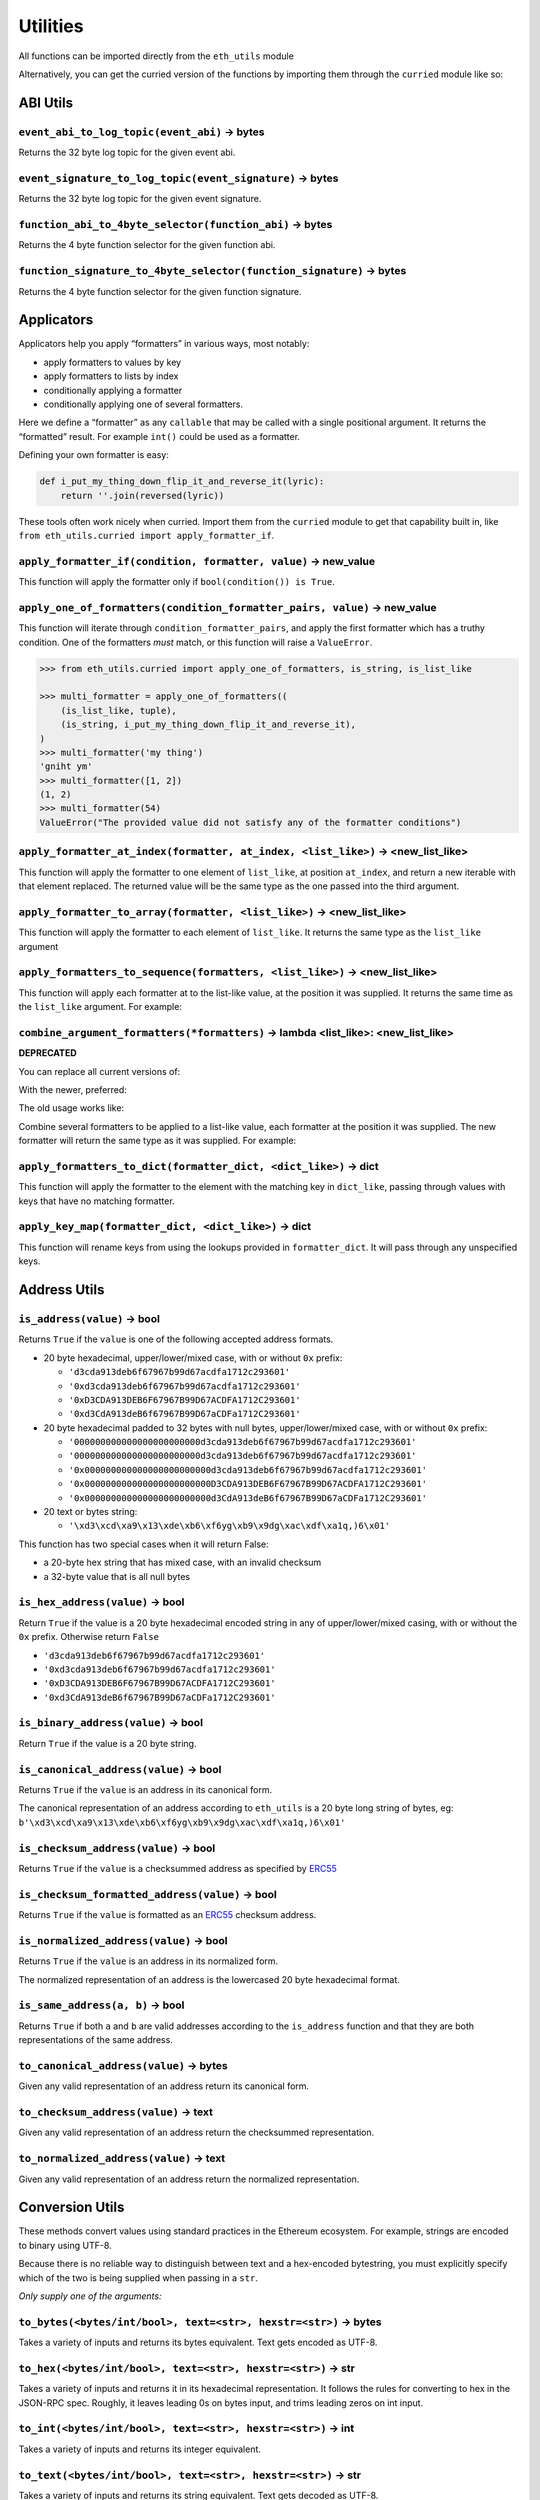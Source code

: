 Utilities
-------------

All functions can be imported directly from the ``eth_utils`` module

Alternatively, you can get the curried version of the functions by
importing them through the ``curried`` module like so:

.. doctest::

   >>> from eth_utils.curried import hexstr_if_str

ABI Utils
~~~~~~~~~

``event_abi_to_log_topic(event_abi)`` -> bytes
^^^^^^^^^^^^^^^^^^^^^^^^^^^^^^^^^^^^^^^^^^^^^^

Returns the 32 byte log topic for the given event abi.

.. doctest::

   >>> from eth_utils import event_abi_to_log_topic
   >>> event_abi_to_log_topic({'type': 'event', 'anonymous': False, 'name': 'MyEvent', 'inputs': []})
   b'M\xbf\xb6\x8bC\xdd\xdf\xa1+Q\xeb\xe9\x9a\xb8\xfd\xedb\x0f\x9a\n\xc21B\x87\x9aO\x19*\x1byR\xd2'

``event_signature_to_log_topic(event_signature)`` -> bytes
^^^^^^^^^^^^^^^^^^^^^^^^^^^^^^^^^^^^^^^^^^^^^^^^^^^^^^^^^^

Returns the 32 byte log topic for the given event signature.

.. doctest::

   >>> from eth_utils import event_signature_to_log_topic
   >>> event_signature_to_log_topic('MyEvent()')
   b'M\xbf\xb6\x8bC\xdd\xdf\xa1+Q\xeb\xe9\x9a\xb8\xfd\xedb\x0f\x9a\n\xc21B\x87\x9aO\x19*\x1byR\xd2'

``function_abi_to_4byte_selector(function_abi)`` -> bytes
^^^^^^^^^^^^^^^^^^^^^^^^^^^^^^^^^^^^^^^^^^^^^^^^^^^^^^^^^

Returns the 4 byte function selector for the given function abi.

.. doctest::

   >>> from eth_utils import function_abi_to_4byte_selector
   >>> function_abi_to_4byte_selector({'type': 'function', 'name': 'myFunction', 'inputs': [], 'outputs': []})
   b'\xc3x\n:'

``function_signature_to_4byte_selector(function_signature)`` -> bytes
^^^^^^^^^^^^^^^^^^^^^^^^^^^^^^^^^^^^^^^^^^^^^^^^^^^^^^^^^^^^^^^^^^^^^

Returns the 4 byte function selector for the given function signature.

.. doctest::

   >>> from eth_utils import function_signature_to_4byte_selector
   >>> function_signature_to_4byte_selector('myFunction()')
   b'\xc3x\n:'

Applicators
~~~~~~~~~~~

Applicators help you apply “formatters” in various ways, most notably:

-  apply formatters to values by key
-  apply formatters to lists by index
-  conditionally applying a formatter
-  conditionally applying one of several formatters.

Here we define a “formatter” as any ``callable`` that may be called with
a single positional argument. It returns the “formatted” result. For
example ``int()`` could be used as a formatter.

Defining your own formatter is easy:

.. code:: py

   def i_put_my_thing_down_flip_it_and_reverse_it(lyric):
       return ''.join(reversed(lyric))

These tools often work nicely when curried. Import them from the
``curried`` module to get that capability built in, like
``from eth_utils.curried import apply_formatter_if``.

``apply_formatter_if(condition, formatter, value)`` -> new_value
^^^^^^^^^^^^^^^^^^^^^^^^^^^^^^^^^^^^^^^^^^^^^^^^^^^^^^^^^^^^^^^^

This function will apply the formatter only if
``bool(condition()) is True``.

.. doctest::

   >>> from eth_utils.curried import apply_formatter_if, is_string

   >>> bool_if_string = apply_formatter_if(is_string, bool)

   >>> bool_if_string(1)
   1
   >>> bool_if_string('1')
   True
   >>> bool_if_string('')
   False

``apply_one_of_formatters(condition_formatter_pairs, value)`` -> new_value
^^^^^^^^^^^^^^^^^^^^^^^^^^^^^^^^^^^^^^^^^^^^^^^^^^^^^^^^^^^^^^^^^^^^^^^^^^

This function will iterate through ``condition_formatter_pairs``, and
apply the first formatter which has a truthy condition. One of the
formatters *must* match, or this function will raise a ``ValueError``.

.. code:: py

   >>> from eth_utils.curried import apply_one_of_formatters, is_string, is_list_like

   >>> multi_formatter = apply_one_of_formatters((
       (is_list_like, tuple),
       (is_string, i_put_my_thing_down_flip_it_and_reverse_it),
   )
   >>> multi_formatter('my thing')
   'gniht ym'
   >>> multi_formatter([1, 2])
   (1, 2)
   >>> multi_formatter(54)
   ValueError("The provided value did not satisfy any of the formatter conditions")

``apply_formatter_at_index(formatter, at_index, <list_like>)`` -> <new_list_like>
^^^^^^^^^^^^^^^^^^^^^^^^^^^^^^^^^^^^^^^^^^^^^^^^^^^^^^^^^^^^^^^^^^^^^^^^^^^^^^^^^

This function will apply the formatter to one element of ``list_like``,
at position ``at_index``, and return a new iterable with that element
replaced. The returned value will be the same type as the one passed
into the third argument.

.. doctest::

   >>> from eth_utils.curried import apply_formatter_at_index

   >>> targetted_formatter = apply_formatter_at_index(bool, 1)

   >>> targetted_formatter((1, 2, 3))
   (1, True, 3)

   >>> targetted_formatter([1, 2, 3])
   [1, True, 3]

``apply_formatter_to_array(formatter, <list_like>)`` -> <new_list_like>
^^^^^^^^^^^^^^^^^^^^^^^^^^^^^^^^^^^^^^^^^^^^^^^^^^^^^^^^^^^^^^^^^^^^^^^

This function will apply the formatter to each element of ``list_like``.
It returns the same type as the ``list_like`` argument

.. doctest::

   >>> from eth_utils.curried import apply_formatter_to_array

   >>> map_int = apply_formatter_to_array(int)

   >>> map_int((1.2, 3.4, 5.6))
   (1, 3, 5)

   >>> map_int([1.2, 3.4, 5.6])
   [1, 3, 5]

``apply_formatters_to_sequence(formatters, <list_like>)`` -> <new_list_like>
^^^^^^^^^^^^^^^^^^^^^^^^^^^^^^^^^^^^^^^^^^^^^^^^^^^^^^^^^^^^^^^^^^^^^^^^^^^^

This function will apply each formatter at to the list-like value, at
the position it was supplied. It returns the same time as the
``list_like`` argument. For example:

.. doctest::

   >>> from eth_utils.curried import apply_formatters_to_sequence

   >>> list_formatter = apply_formatters_to_sequence([bool, int, str])

   >>> list_formatter([1.2, 3.4, 5.6])
   [True, 3, '5.6']

   >>> list_formatter((1.2, 3.4, 5.6))
   (True, 3, '5.6')

   # Formatters and list-like value must be the same length

   >>> list_formatter((1.2, 3.4, 5.6, 7.8))
   Traceback (most recent call last):
   IndexError: Too few formatters for sequence: 3 formatters for (1.2, 3.4, 5.6, 7.8)

   >>> list_formatter((1.2, 3.4))
   Traceback (most recent call last):
   IndexError: Too many formatters for sequence: 3 formatters for (1.2, 3.4)

``combine_argument_formatters(*formatters)`` -> lambda <list_like>: <new_list_like>
^^^^^^^^^^^^^^^^^^^^^^^^^^^^^^^^^^^^^^^^^^^^^^^^^^^^^^^^^^^^^^^^^^^^^^^^^^^^^^^^^^^

**DEPRECATED**

You can replace all current versions of:

.. doctest::

   >>> from eth_utils import combine_argument_formatters

   >>> list_formatter = combine_argument_formatters(bool, int, str)

With the newer, preferred:

.. doctest::

   >>> from eth_utils.curried import apply_formatters_to_sequence

   >>> list_formatter = apply_formatters_to_sequence((bool, int, str))

The old usage works like:

Combine several formatters to be applied to a list-like value, each
formatter at the position it was supplied. The new formatter will return
the same type as it was supplied. For example:

.. doctest::

   >>> from eth_utils import combine_argument_formatters

   >>> list_formatter = combine_argument_formatters(bool, int, str)

   >>> list_formatter([1.2, 3.4, 5.6])
   [True, 3, '5.6']

   >>> list_formatter((1.2, 3.4, 5.6))
   (True, 3, '5.6')

   # it will pass through items longer than the number of formatters supplied
   >>> list_formatter((1.2, 3.4, 5.6, 7.8))
   (True, 3, '5.6', 7.8)

``apply_formatters_to_dict(formatter_dict, <dict_like>)`` -> dict
^^^^^^^^^^^^^^^^^^^^^^^^^^^^^^^^^^^^^^^^^^^^^^^^^^^^^^^^^^^^^^^^^

This function will apply the formatter to the element with the matching
key in ``dict_like``, passing through values with keys that have no
matching formatter.

.. doctest::

   >>> from eth_utils.curried import apply_formatters_to_dict

   >>> dict_formatter = apply_formatters_to_dict({
   ...    'should_be_int': int,
   ...    'should_be_bool': bool,
   ... })

   >>> result = dict_formatter({
   ...    'should_be_int': 1.2,
   ...    'should_be_bool': 3.4,
   ...    'pass_through': 5.6,
   ... })
   >>> result == {'should_be_int': 1, 'should_be_bool': True, 'pass_through': 5.6}
   True

``apply_key_map(formatter_dict, <dict_like>)`` -> dict
^^^^^^^^^^^^^^^^^^^^^^^^^^^^^^^^^^^^^^^^^^^^^^^^^^^^^^

This function will rename keys from using the lookups provided in
``formatter_dict``. It will pass through any unspecified keys.

.. doctest::

   >>> from eth_utils.curried import apply_key_map

   >>> dict_key_map = apply_key_map({
   ...    'black': 'orange',
   ...    'Internet': 'Ethereum',
   ... })

   >>> result = dict_key_map({
   ...    'black': 1.2,
   ...    'Internet': 3.4,
   ...    'pass_through': 5.6,
   ... })
   >>> result == {'orange': 1.2, 'Ethereum': 3.4, 'pass_through': 5.6}
   True

Address Utils
~~~~~~~~~~~~~

``is_address(value)`` -> bool
^^^^^^^^^^^^^^^^^^^^^^^^^^^^^

Returns ``True`` if the ``value`` is one of the following accepted
address formats.

-  20 byte hexadecimal, upper/lower/mixed case, with or without ``0x``
   prefix:

   -  ``'d3cda913deb6f67967b99d67acdfa1712c293601'``
   -  ``'0xd3cda913deb6f67967b99d67acdfa1712c293601'``
   -  ``'0xD3CDA913DEB6F67967B99D67ACDFA1712C293601'``
   -  ``'0xd3CdA913deB6f67967B99D67aCDFa1712C293601'``

-  20 byte hexadecimal padded to 32 bytes with null bytes,
   upper/lower/mixed case, with or without ``0x`` prefix:

   -  ``'000000000000000000000000d3cda913deb6f67967b99d67acdfa1712c293601'``
   -  ``'000000000000000000000000d3cda913deb6f67967b99d67acdfa1712c293601'``
   -  ``'0x000000000000000000000000d3cda913deb6f67967b99d67acdfa1712c293601'``
   -  ``'0x000000000000000000000000D3CDA913DEB6F67967B99D67ACDFA1712C293601'``
   -  ``'0x000000000000000000000000d3CdA913deB6f67967B99D67aCDFa1712C293601'``

-  20 text or bytes string:

   -  ``'\xd3\xcd\xa9\x13\xde\xb6\xf6yg\xb9\x9dg\xac\xdf\xa1q,)6\x01'``

This function has two special cases when it will return False:

-  a 20-byte hex string that has mixed case, with an invalid checksum
-  a 32-byte value that is all null bytes

.. doctest::

   >>> from eth_utils import is_address
   >>> is_address('d3cda913deb6f67967b99d67acdfa1712c293601')
   True
   >>> is_address('0xd3cda913deb6f67967b99d67acdfa1712c293601')
   True
   >>> is_address('0xD3CDA913DEB6F67967B99D67ACDFA1712C293601')
   True
   >>> is_address('0xd3CdA913deB6f67967B99D67aCDFa1712C293601')
   True
   >>> is_address('000000000000000000000000d3cda913deb6f67967b99d67acdfa1712c293601')
   False
   >>> is_address('000000000000000000000000d3cda913deb6f67967b99d67acdfa1712c293601')
   False
   >>> is_address('0x000000000000000000000000d3cda913deb6f67967b99d67acdfa1712c293601')
   False
   >>> is_address('0x000000000000000000000000D3CDA913DEB6F67967B99D67ACDFA1712C293601')
   False
   >>> is_address('0x000000000000000000000000d3CdA913deB6f67967B99D67aCDFa1712C293601')
   False
   >>> is_address(b'\xd3\xcd\xa9\x13\xde\xb6\xf6yg\xb9\x9dg\xac\xdf\xa1q,)6\x01')
   True
   >>> is_address('\x00\x00\x00\x00\x00\x00\x00\x00\x00\x00\x00\x00\xd3\xcd\xa9\x13\xde\xb6\xf6yg\xb9\x9dg\xac\xdf\xa1q,)6\x01')
   False
   >>> is_address('0x0000000000000000000000000000000000000000000000000000000000000000')
   False
   >>> is_address('\x00\x00\x00\x00\x00\x00\x00\x00\x00\x00\x00\x00\x00\x00\x00\x00\x00\x00\x00\x00\x00\x00\x00\x00\x00\x00\x00\x00\x00\x00\x00\x00')
   False

``is_hex_address(value)`` -> bool
^^^^^^^^^^^^^^^^^^^^^^^^^^^^^^^^^

Return ``True`` if the value is a 20 byte hexadecimal encoded string in
any of upper/lower/mixed casing, with or without the ``0x`` prefix.
Otherwise return ``False``

-  ``'d3cda913deb6f67967b99d67acdfa1712c293601'``
-  ``'0xd3cda913deb6f67967b99d67acdfa1712c293601'``
-  ``'0xD3CDA913DEB6F67967B99D67ACDFA1712C293601'``
-  ``'0xd3CdA913deB6f67967B99D67aCDFa1712C293601'``

.. doctest::

   >>> from eth_utils import is_hex_address
   >>> is_hex_address('d3cda913deb6f67967b99d67acdfa1712c293601')
   True
   >>> is_hex_address('0xd3cda913deb6f67967b99d67acdfa1712c293601')
   True
   >>> is_hex_address('0xD3CDA913DEB6F67967B99D67ACDFA1712C293601')
   True
   >>> is_hex_address('0xd3CdA913deB6f67967B99D67aCDFa1712C293601')
   True
   >>> is_hex_address('000000000000000000000000d3cda913deb6f67967b99d67acdfa1712c293601')
   False
   >>> is_hex_address('000000000000000000000000d3cda913deb6f67967b99d67acdfa1712c293601')
   False
   >>> is_hex_address('0x000000000000000000000000d3cda913deb6f67967b99d67acdfa1712c293601')
   False
   >>> is_hex_address('0x000000000000000000000000D3CDA913DEB6F67967B99D67ACDFA1712C293601')
   False
   >>> is_hex_address('0x000000000000000000000000d3CdA913deB6f67967B99D67aCDFa1712C293601')
   False
   >>> is_hex_address('\xd3\xcd\xa9\x13\xde\xb6\xf6yg\xb9\x9dg\xac\xdf\xa1q,)6\x01')
   False
   >>> is_hex_address('\x00\x00\x00\x00\x00\x00\x00\x00\x00\x00\x00\x00\xd3\xcd\xa9\x13\xde\xb6\xf6yg\xb9\x9dg\xac\xdf\xa1q,)6\x01')
   False
   >>> is_hex_address('0x0000000000000000000000000000000000000000000000000000000000000000')
   False
   >>> is_hex_address('\x00\x00\x00\x00\x00\x00\x00\x00\x00\x00\x00\x00\x00\x00\x00\x00\x00\x00\x00\x00\x00\x00\x00\x00\x00\x00\x00\x00\x00\x00\x00\x00')
   False

``is_binary_address(value)`` -> bool
^^^^^^^^^^^^^^^^^^^^^^^^^^^^^^^^^^^^

Return ``True`` if the value is a 20 byte string.

.. doctest::

   >>> from eth_utils import is_binary_address
   >>> is_binary_address('d3cda913deb6f67967b99d67acdfa1712c293601')
   False
   >>> is_binary_address('0xd3cda913deb6f67967b99d67acdfa1712c293601')
   False
   >>> is_binary_address('0xD3CDA913DEB6F67967B99D67ACDFA1712C293601')
   False
   >>> is_binary_address('0xd3CdA913deB6f67967B99D67aCDFa1712C293601')
   False
   >>> is_binary_address('000000000000000000000000d3cda913deb6f67967b99d67acdfa1712c293601')
   False
   >>> is_binary_address('000000000000000000000000d3cda913deb6f67967b99d67acdfa1712c293601')
   False
   >>> is_binary_address('0x000000000000000000000000d3cda913deb6f67967b99d67acdfa1712c293601')
   False
   >>> is_binary_address('0x000000000000000000000000D3CDA913DEB6F67967B99D67ACDFA1712C293601')
   False
   >>> is_binary_address('0x000000000000000000000000d3CdA913deB6f67967B99D67aCDFa1712C293601')
   False
   >>> is_binary_address(b'\xd3\xcd\xa9\x13\xde\xb6\xf6yg\xb9\x9dg\xac\xdf\xa1q,)6\x01')
   True
   >>> is_binary_address('\x00\x00\x00\x00\x00\x00\x00\x00\x00\x00\x00\x00\xd3\xcd\xa9\x13\xde\xb6\xf6yg\xb9\x9dg\xac\xdf\xa1q,)6\x01')
   False
   >>> is_binary_address('0x0000000000000000000000000000000000000000000000000000000000000000')
   False
   >>> is_binary_address('\x00\x00\x00\x00\x00\x00\x00\x00\x00\x00\x00\x00\x00\x00\x00\x00\x00\x00\x00\x00\x00\x00\x00\x00\x00\x00\x00\x00\x00\x00\x00\x00')
   False

``is_canonical_address(value)`` -> bool
^^^^^^^^^^^^^^^^^^^^^^^^^^^^^^^^^^^^^^^

Returns ``True`` if the ``value`` is an address in its canonical form.

The canonical representation of an address according to ``eth_utils`` is
a 20 byte long string of bytes, eg:
``b'\xd3\xcd\xa9\x13\xde\xb6\xf6yg\xb9\x9dg\xac\xdf\xa1q,)6\x01'``

.. doctest::

   >>> from eth_utils import is_canonical_address
   >>> is_canonical_address('0xd3cda913deb6f67967b99d67acdfa1712c293601')
   False
   >>> is_canonical_address(b'\xd3\xcd\xa9\x13\xde\xb6\xf6yg\xb9\x9dg\xac\xdf\xa1q,)6\x01')
   True
   >>> is_canonical_address('\xd3\xcd\xa9\x13\xde\xb6\xf6yg\xb9\x9dg\xac\xdf\xa1q,)6\x01xd')
   False

``is_checksum_address(value)`` -> bool
^^^^^^^^^^^^^^^^^^^^^^^^^^^^^^^^^^^^^^

Returns ``True`` if the ``value`` is a checksummed address as specified
by `ERC55 <https://github.com/ethereum/EIPs/issues/55>`__

.. doctest::

   >>> from eth_utils import is_checksum_address
   >>> is_checksum_address('0xd3CdA913deB6f67967B99D67aCDFa1712C293601')
   True
   >>> is_checksum_address('0xd3cda913deb6f67967b99d67acdfa1712c293601')
   False
   >>> is_checksum_address('0xD3CDA913DEB6F67967B99D67ACDFA1712C293601')
   False
   >>> is_checksum_address('0x52908400098527886E0F7030069857D2E4169EE7')
   True
   >>> is_checksum_address('0xde709f2102306220921060314715629080e2fb77')
   True

``is_checksum_formatted_address(value)`` -> bool
^^^^^^^^^^^^^^^^^^^^^^^^^^^^^^^^^^^^^^^^^^^^^^^^

Returns ``True`` if the ``value`` is formatted as an
`ERC55 <https://github.com/ethereum/EIPs/issues/55>`__ checksum address.

.. doctest::

   >>> from eth_utils import is_checksum_formatted_address
   >>> is_checksum_formatted_address('0xd3CdA913deB6f67967B99D67aCDFa1712C293601')
   True
   >>> is_checksum_formatted_address('0xd3cda913deb6f67967b99d67acdfa1712c293601')
   False
   >>> is_checksum_formatted_address('0xD3CDA913DEB6F67967B99D67ACDFA1712C293601')
   False
   >>> is_checksum_formatted_address('0x52908400098527886E0F7030069857D2E4169EE7')
   False
   >>> is_checksum_formatted_address('0xde709f2102306220921060314715629080e2fb77')
   False

``is_normalized_address(value)`` -> bool
^^^^^^^^^^^^^^^^^^^^^^^^^^^^^^^^^^^^^^^^

Returns ``True`` if the ``value`` is an address in its normalized form.

The normalized representation of an address is the lowercased 20 byte
hexadecimal format.

.. doctest::

   >>> from eth_utils import is_normalized_address
   >>> is_normalized_address('0xd3CdA913deB6f67967B99D67aCDFa1712C293601')
   False
   >>> is_normalized_address('0xd3cda913deb6f67967b99d67acdfa1712c293601')
   True
   >>> is_normalized_address('0xD3CDA913DEB6F67967B99D67ACDFA1712C293601')
   False
   >>> is_normalized_address('0x52908400098527886E0F7030069857D2E4169EE7')
   False
   >>> is_normalized_address('0xde709f2102306220921060314715629080e2fb77')
   True

``is_same_address(a, b)`` -> bool
^^^^^^^^^^^^^^^^^^^^^^^^^^^^^^^^^

Returns ``True`` if both ``a`` and ``b`` are valid addresses according
to the ``is_address`` function and that they are both representations of
the same address.

.. doctest::

   >>> from eth_utils import is_same_address
   >>> is_same_address('0xd3cda913deb6f67967b99d67acdfa1712c293601', '0xD3CDA913DEB6F67967B99D67ACDFA1712C293601')
   True
   >>> is_same_address('0xd3cda913deb6f67967b99d67acdfa1712c293601', '0xd3CdA913deB6f67967B99D67aCDFa1712C293601')
   True
   >>> is_same_address('0xd3cda913deb6f67967b99d67acdfa1712c293601', b'\xd3\xcd\xa9\x13\xde\xb6\xf6yg\xb9\x9dg\xac\xdf\xa1q,)6\x01')
   True

``to_canonical_address(value)`` -> bytes
^^^^^^^^^^^^^^^^^^^^^^^^^^^^^^^^^^^^^^^^

Given any valid representation of an address return its canonical form.

.. doctest::

   >>> from eth_utils import to_canonical_address
   >>> to_canonical_address('0xd3cda913deb6f67967b99d67acdfa1712c293601')
   b'\xd3\xcd\xa9\x13\xde\xb6\xf6yg\xb9\x9dg\xac\xdf\xa1q,)6\x01'
   >>> to_canonical_address('0xD3CDA913DEB6F67967B99D67ACDFA1712C293601')
   b'\xd3\xcd\xa9\x13\xde\xb6\xf6yg\xb9\x9dg\xac\xdf\xa1q,)6\x01'
   >>> to_canonical_address('0xd3CdA913deB6f67967B99D67aCDFa1712C293601')
   b'\xd3\xcd\xa9\x13\xde\xb6\xf6yg\xb9\x9dg\xac\xdf\xa1q,)6\x01'
   >>> to_canonical_address(b'\xd3\xcd\xa9\x13\xde\xb6\xf6yg\xb9\x9dg\xac\xdf\xa1q,)6\x01')
   b'\xd3\xcd\xa9\x13\xde\xb6\xf6yg\xb9\x9dg\xac\xdf\xa1q,)6\x01'

``to_checksum_address(value)`` -> text
^^^^^^^^^^^^^^^^^^^^^^^^^^^^^^^^^^^^^^

Given any valid representation of an address return the checksummed
representation.

.. doctest::

   >>> from eth_utils import to_checksum_address
   >>> to_checksum_address('0xd3cda913deb6f67967b99d67acdfa1712c293601')
   '0xd3CdA913deB6f67967B99D67aCDFa1712C293601'
   >>> to_checksum_address('0xD3CDA913DEB6F67967B99D67ACDFA1712C293601')
   '0xd3CdA913deB6f67967B99D67aCDFa1712C293601'
   >>> to_checksum_address('0xd3CdA913deB6f67967B99D67aCDFa1712C293601')
   '0xd3CdA913deB6f67967B99D67aCDFa1712C293601'
   >>> to_checksum_address(b'\xd3\xcd\xa9\x13\xde\xb6\xf6yg\xb9\x9dg\xac\xdf\xa1q,)6\x01')
   '0xd3CdA913deB6f67967B99D67aCDFa1712C293601'

``to_normalized_address(value)`` -> text
^^^^^^^^^^^^^^^^^^^^^^^^^^^^^^^^^^^^^^^^

Given any valid representation of an address return the normalized
representation.

.. doctest::

   >>> from eth_utils import to_normalized_address
   >>> to_normalized_address(b'\xd3\xcd\xa9\x13\xde\xb6\xf6yg\xb9\x9dg\xac\xdf\xa1q,)6\x01')  # raw bytes
   '0xd3cda913deb6f67967b99d67acdfa1712c293601'
   >>> to_normalized_address('c6d9d2cd449a754c494264e1809c50e34d64562b')  # hex encoded
   '0xc6d9d2cd449a754c494264e1809c50e34d64562b'
   >>> to_normalized_address('0xc6d9d2cd449a754c494264e1809c50e34d64562b')  # hex encoded
   '0xc6d9d2cd449a754c494264e1809c50e34d64562b'
   >>> to_normalized_address('0XC6D9D2CD449A754C494264E1809C50E34D64562B')  # cap-cased
   '0xc6d9d2cd449a754c494264e1809c50e34d64562b'

Conversion Utils
~~~~~~~~~~~~~~~~

These methods convert values using standard practices in the Ethereum
ecosystem. For example, strings are encoded to binary using UTF-8.

Because there is no reliable way to distinguish between text and a
hex-encoded bytestring, you must explicitly specify which of the two is
being supplied when passing in a ``str``.

*Only supply one of the arguments:*

``to_bytes(<bytes/int/bool>, text=<str>, hexstr=<str>)`` -> bytes
^^^^^^^^^^^^^^^^^^^^^^^^^^^^^^^^^^^^^^^^^^^^^^^^^^^^^^^^^^^^^^^^^

Takes a variety of inputs and returns its bytes equivalent. Text gets
encoded as UTF-8.

.. doctest::

   >>> from eth_utils import to_bytes
   >>> to_bytes(0)
   b'\x00'
   >>> to_bytes(0x000F)
   b'\x0f'
   >>> to_bytes(b'')
   b''
   >>> to_bytes(b'\x00\x0F')
   b'\x00\x0f'
   >>> to_bytes(False)
   b'\x00'
   >>> to_bytes(True)
   b'\x01'
   >>> to_bytes(hexstr='0x000F')
   b'\x00\x0f'
   >>> to_bytes(hexstr='000F')
   b'\x00\x0f'
   >>> to_bytes(text='')
   b''
   >>> to_bytes(text='cowmö')
   b'cowm\xc3\xb6'

``to_hex(<bytes/int/bool>, text=<str>, hexstr=<str>)`` -> str
^^^^^^^^^^^^^^^^^^^^^^^^^^^^^^^^^^^^^^^^^^^^^^^^^^^^^^^^^^^^^

Takes a variety of inputs and returns it in its hexadecimal
representation. It follows the rules for converting to hex in the
JSON-RPC spec. Roughly, it leaves leading 0s on bytes input, and trims
leading zeros on int input.

.. doctest::

   >>> from eth_utils import to_hex
   >>> to_hex(0)
   '0x0'
   >>> to_hex(1)
   '0x1'
   >>> to_hex(0x0)
   '0x0'
   >>> to_hex(0x000F)
   '0xf'
   >>> to_hex(b'')
   '0x'
   >>> to_hex(b'\x00\x0F')
   '0x000f'
   >>> to_hex(False)
   '0x0'
   >>> to_hex(True)
   '0x1'
   >>> to_hex(hexstr='0x000F')
   '0x000f'
   >>> to_hex(hexstr='000F')
   '0x000f'
   >>> to_hex(text='')
   '0x'
   >>> to_hex(text='cowmö')
   '0x636f776dc3b6'

``to_int(<bytes/int/bool>, text=<str>, hexstr=<str>)`` -> int
^^^^^^^^^^^^^^^^^^^^^^^^^^^^^^^^^^^^^^^^^^^^^^^^^^^^^^^^^^^^^

Takes a variety of inputs and returns its integer equivalent.

.. doctest::

   >>> from eth_utils import to_int
   >>> to_int(0)
   0
   >>> to_int(0x000F)
   15
   >>> to_int(b'\x00\x0F')
   15
   >>> to_int(False)
   0
   >>> to_int(True)
   1
   >>> to_int(hexstr='0x000F')
   15
   >>> to_int(hexstr='000F')
   15

``to_text(<bytes/int/bool>, text=<str>, hexstr=<str>)`` -> str
^^^^^^^^^^^^^^^^^^^^^^^^^^^^^^^^^^^^^^^^^^^^^^^^^^^^^^^^^^^^^^

Takes a variety of inputs and returns its string equivalent. Text gets
decoded as UTF-8.

.. doctest::

   >>> from eth_utils import to_text
   >>> to_text(0x636f776dc3b6)
   'cowmö'
   >>> to_text(b'cowm\xc3\xb6')
   'cowmö'
   >>> to_text(hexstr='0x636f776dc3b6')
   'cowmö'
   >>> to_text(hexstr='636f776dc3b6')
   'cowmö'
   >>> to_text(text='cowmö')
   'cowmö'

Crypto Utils
~~~~~~~~~~~~

Because there is no reliable way to distinguish between text and a
hex-encoded bytestring, you must explicitly specify which of the two is
being supplied when passing in a ``str``.

Only supply one of the arguments:

``keccak(<bytes/int/bool>, text=<str>, hexstr=<str>)`` -> bytes
^^^^^^^^^^^^^^^^^^^^^^^^^^^^^^^^^^^^^^^^^^^^^^^^^^^^^^^^^^^^^^^

.. doctest::

   >>> from eth_utils import keccak
   >>> keccak(text='')
   b"\xc5\xd2F\x01\x86\xf7#<\x92~}\xb2\xdc\xc7\x03\xc0\xe5\x00\xb6S\xca\x82';{\xfa\xd8\x04]\x85\xa4p"

   # A series of equivalent hash inputs:

   >>> keccak(text='☢')
   b'\x85\xe8\x07"\xeb\x93\r\xe9;\xcc\xa8{\xa5\xdf\xda\x89\n\xa12\x95\xae\xad.\xec\xc9\x0b\xb2\xd9z\x14\x93\x16'

   >>> keccak(0xe298a2)
   b'\x85\xe8\x07"\xeb\x93\r\xe9;\xcc\xa8{\xa5\xdf\xda\x89\n\xa12\x95\xae\xad.\xec\xc9\x0b\xb2\xd9z\x14\x93\x16'

   >>> keccak(b'\xe2\x98\xa2')
   b'\x85\xe8\x07"\xeb\x93\r\xe9;\xcc\xa8{\xa5\xdf\xda\x89\n\xa12\x95\xae\xad.\xec\xc9\x0b\xb2\xd9z\x14\x93\x16'

   >>> keccak(hexstr='0xe298a2')
   b'\x85\xe8\x07"\xeb\x93\r\xe9;\xcc\xa8{\xa5\xdf\xda\x89\n\xa12\x95\xae\xad.\xec\xc9\x0b\xb2\xd9z\x14\x93\x16'

**Please Note** - When using Python’s native hex literals, python
converts the hex to an int, so leading 0 bytes are truncated. But all
other formats maintain zeros on the left. Hex literals are only padded
until a whole number of bytes are provided to keccak. For example:

.. doctest::

   >>> keccak(0xe298a2)
   b'\x85\xe8\x07"\xeb\x93\r\xe9;\xcc\xa8{\xa5\xdf\xda\x89\n\xa12\x95\xae\xad.\xec\xc9\x0b\xb2\xd9z\x14\x93\x16'

   >>> keccak(0x0e298a2)
   b'\x85\xe8\x07"\xeb\x93\r\xe9;\xcc\xa8{\xa5\xdf\xda\x89\n\xa12\x95\xae\xad.\xec\xc9\x0b\xb2\xd9z\x14\x93\x16'

   >>> keccak(0x00e298a2)
   b'\x85\xe8\x07"\xeb\x93\r\xe9;\xcc\xa8{\xa5\xdf\xda\x89\n\xa12\x95\xae\xad.\xec\xc9\x0b\xb2\xd9z\x14\x93\x16'

   >>> keccak(0x000e298a2)
   b'\x85\xe8\x07"\xeb\x93\r\xe9;\xcc\xa8{\xa5\xdf\xda\x89\n\xa12\x95\xae\xad.\xec\xc9\x0b\xb2\xd9z\x14\x93\x16'

   >>> keccak(hexstr='0x0e298a2')
   b'i\x0f$\xbd\xbe\xf7c\xbb\xb9M\xd9\x12H"\x9f\x1f\x87\\E\xa36\xc2\xea,\x8f.\r\xf5\x95\xdc\x19\x9b'

   >>> keccak(hexstr='0x00e298a2')
   b'i\x0f$\xbd\xbe\xf7c\xbb\xb9M\xd9\x12H"\x9f\x1f\x87\\E\xa36\xc2\xea,\x8f.\r\xf5\x95\xdc\x19\x9b'

   >>> keccak(hexstr='0x000e298a2')
   b'!$Ezy\xdeU<\xec\x1f\xd1\x10\x05\xff\x11\xfc=J\xcf\xd5H\x0f\xb3c\xcc\xb5\xae\xb1\x1eA\x8b\xd3'

Currency Utils
~~~~~~~~~~~~~~

``denoms``
^^^^^^^^^^

Object with property access to all of the various denominations for
ether. Available denominations are:

+--------------+---------------------------------+
| denomination | amount in wei                   |
+==============+=================================+
| wei          | 1                               |
+--------------+---------------------------------+
| kwei         | 1000                            |
+--------------+---------------------------------+
| babbage      | 1000                            |
+--------------+---------------------------------+
| femtoether   | 1000                            |
+--------------+---------------------------------+
| mwei         | 1000000                         |
+--------------+---------------------------------+
| lovelace     | 1000000                         |
+--------------+---------------------------------+
| picoether    | 1000000                         |
+--------------+---------------------------------+
| gwei         | 1000000000                      |
+--------------+---------------------------------+
| shannon      | 1000000000                      |
+--------------+---------------------------------+
| nanoether    | 1000000000                      |
+--------------+---------------------------------+
| nano         | 1000000000                      |
+--------------+---------------------------------+
| szabo        | 1000000000000                   |
+--------------+---------------------------------+
| microether   | 1000000000000                   |
+--------------+---------------------------------+
| micro        | 1000000000000                   |
+--------------+---------------------------------+
| finney       | 1000000000000000                | 
+--------------+---------------------------------+
| milliether   | 1000000000000000                | 
+--------------+---------------------------------+
| milli        | 1000000000000000                | 
+--------------+---------------------------------+
| ether        | 1000000000000000000             |
+--------------+---------------------------------+
| kether       | 1000000000000000000000          |
+--------------+---------------------------------+
| grand        | 1000000000000000000000          |
+--------------+---------------------------------+
| mether       | 1000000000000000000000000       |
+--------------+---------------------------------+
| gether       | 1000000000000000000000000000    |
+--------------+---------------------------------+
| tether       | 1000000000000000000000000000000 |
+--------------+---------------------------------+

.. doctest::

   >>> from eth_utils import denoms
   >>> denoms.wei
   1
   >>> denoms.finney
   1000000000000000
   >>> denoms.ether
   1000000000000000000

``to_wei(value, denomination)`` -> integer
^^^^^^^^^^^^^^^^^^^^^^^^^^^^^^^^^^^^^^^^^^

Converts ``value`` in the given ``denomination`` to its equivalent in
the *wei* denomination.

.. doctest::

   >>> from eth_utils import to_wei
   >>> to_wei(1, 'ether')
   1000000000000000000

``from_wei(value, denomination)`` -> decimal.Decimal
^^^^^^^^^^^^^^^^^^^^^^^^^^^^^^^^^^^^^^^^^^^^^^^^^^^^

Converts the ``value`` in the *wei* denomination to its equivalent in
the given ``denomination``. Return value is a ``decimal.Decimal`` with
the appropriate precision to be a lossless conversion.

.. doctest::

   >>> from eth_utils import from_wei
   >>> from_wei(1000000000000000000, 'ether')
   Decimal('1')
   >>> from_wei(123456789, 'ether')
   Decimal('1.23456789E-10')

Debug Utils
~~~~~~~~~~~

Generate environment info
^^^^^^^^^^^^^^^^^^^^^^^^^

At the shell:

.. code:: sh

   $ python -m eth_utils

   Python version:
   3.5.3 (default, Nov 23 2017, 11:34:05)
   [GCC 6.3.0 20170406]

   Operating System: Linux-4.10.0-42-generic-x86_64-with-Ubuntu-17.04-zesty

   pip freeze result:
   bumpversion==0.5.3
   cytoolz==0.9.0
   flake8==3.4.1
   ipython==6.2.1
   pytest==3.3.2
   virtualenv==15.1.0
   ... etc

Decorators
~~~~~~~~~~

``@combomethod``
^^^^^^^^^^^^^^^^

Decorates methods in a class that can be called as both an instance
method or a ``@classmethod``.

Use the decorator like so:

.. doctest::

   >>> from eth_utils import combomethod

   >>> class Storage:
   ...    val = 1
   ...
   ...    @combomethod
   ...    def get(combo):
   ...        if isinstance(combo, type):
   ...            print("classmethod call")
   ...        elif isinstance(combo, Storage):
   ...            print("instance method call")
   ...        else:
   ...            raise TypeError("Unreachable, unless you really monkey around")
   ...        return combo.val
   ...

As usual, instances create their own copy on assignment.

.. doctest::

   >>> store = Storage()
   >>> store.val = 2

   >>> store.get()
   instance method call
   2

   >>> Storage.get()
   classmethod call
   1

Encoding Utils
~~~~~~~~~~~~~~

``big_endian_to_int(value)`` -> integer
^^^^^^^^^^^^^^^^^^^^^^^^^^^^^^^^^^^^^^^

Returns ``value`` converted to an integer (from a big endian
representation).

.. doctest::

   >>> from eth_utils import big_endian_to_int
   >>> big_endian_to_int(b'\x00')
   0
   >>> big_endian_to_int(b'\x01')
   1
   >>> big_endian_to_int(b'\x01\x00')
   256

``int_to_big_endian(value)`` -> bytes
^^^^^^^^^^^^^^^^^^^^^^^^^^^^^^^^^^^^^

Returns ``value`` converted to the big endian representation.

.. doctest::

   >>> from eth_utils import int_to_big_endian
   >>> int_to_big_endian(0)
   b'\x00'
   >>> int_to_big_endian(1)
   b'\x01'
   >>> int_to_big_endian(256)
   b'\x01\x00'

Functional Utils
~~~~~~~~~~~~~~~~

``compose(*callables)`` -> callable
^^^^^^^^^^^^^^^^^^^^^^^^^^^^^^^^^^^

   **DEPRECATED** in 0.3.0.

Returns a single function which is the composition of the given
callables.

::

   >>> def f(v):
   ...     return v * 3
   ...
   >>> def g(v):
   ...     return v + 2
   ...
   >>> def h(v):
   ...     return v % 5
   ...
   >>> compose(f, g, h)(1)
   0
   >>> h(g(f(1)))
   0
   >>> compose(f, g, h)(2)
   3
   >>> h(g(f(1)))
   3
   >>> compose(f, g, h)(3)
   1
   >>> h(g(f(1)))
   1
   >>> compose(f, g, h)(4)
   4
   >>> h(g(f(1)))
   4

``flatten_return(callable)`` -> callable() -> tuple
^^^^^^^^^^^^^^^^^^^^^^^^^^^^^^^^^^^^^^^^^^^^^^^^^^^

Decorator which performs a non-recursive flattening of the return value
from the given ``callable``.

.. code:: python

   >>> flatten_return(lambda: [[1, 2, 3], [4, 5], [6]])
   (1, 2, 3, 4, 5, 6)

``sort_return(callable)`` => callable() -> tuple
^^^^^^^^^^^^^^^^^^^^^^^^^^^^^^^^^^^^^^^^^^^^^^^^

Decorator which sorts the return value from the given ``callable``.

.. code:: python

   >>> flatten_return(lambda: [[1, 2, 3], [4, 5], [6]])
   (1, 2, 3, 4, 5, 6)

``reversed_return(callable)`` => callable() -> tuple
^^^^^^^^^^^^^^^^^^^^^^^^^^^^^^^^^^^^^^^^^^^^^^^^^^^^

Decorator which reverses the return value from the given ``callable``.

.. code:: python

   >>> reversed_return(lambda: [1, 5, 2, 4, 3])
   (3, 4, 2, 5, 1)

``to_dict(callable)`` => callable() -> dict
^^^^^^^^^^^^^^^^^^^^^^^^^^^^^^^^^^^^^^^^^^^

Decorator which casts the return value from the given ``callable`` to a
dictionary.

.. doctest::

   >>> from eth_utils import to_dict
   >>> @to_dict
   ... def build_thing():
   ...     yield 'a', 1
   ...     yield 'b', 2
   ...     yield 'c', 3
   ...
   >>> build_thing() == {'a': 1, 'b': 2, 'c': 3}
   True

``to_list(callable)`` => callable() -> list
^^^^^^^^^^^^^^^^^^^^^^^^^^^^^^^^^^^^^^^^^^^

Decorator which casts the return value from the given ``callable`` to a
list.

.. doctest::

   >>> from eth_utils import to_list
   >>> @to_list
   ... def build_thing():
   ...     yield 'a'
   ...     yield 'b'
   ...     yield 'c'
   ...
   >>> build_thing()
   ['a', 'b', 'c']

``to_ordered_dict(callable)`` => callable() -> collections.OrderedDict
^^^^^^^^^^^^^^^^^^^^^^^^^^^^^^^^^^^^^^^^^^^^^^^^^^^^^^^^^^^^^^^^^^^^^^

Decorator which casts the return value from the given ``callable`` to an
ordered dictionary of type ``collections.OrderedDict``.

.. doctest::

   >>> from eth_utils import to_ordered_dict
   >>> @to_ordered_dict
   ... def build_thing():
   ...     yield 'd', 4
   ...     yield 'a', 1
   ...     yield 'b', 2
   ...     yield 'c', 3
   ...
   >>> build_thing()
   OrderedDict([('d', 4), ('a', 1), ('b', 2), ('c', 3)])

``to_tuple(callable)`` => callable() -> tuple
^^^^^^^^^^^^^^^^^^^^^^^^^^^^^^^^^^^^^^^^^^^^^

Decorator which casts the return value from the given ``callable`` to a
tuple.

.. doctest::

   >>> from eth_utils import to_tuple
   >>> @to_tuple
   ... def build_thing():
   ...     yield 'a'
   ...     yield 'b'
   ...     yield 'c'
   ...
   >>> build_thing()
   ('a', 'b', 'c')

``to_set(callable)`` => callable() -> set
^^^^^^^^^^^^^^^^^^^^^^^^^^^^^^^^^^^^^^^^^

Decorator which casts the return value from the given ``callable`` to a
set.

.. doctest::

   >>> from eth_utils import to_set
   >>> @to_set
   ... def build_thing():
   ...     yield 'a'
   ...     yield 'b'
   ...     yield 'a'  # duplicate
   ...     yield 'c'
   ...
   >>> build_thing() == {'c', 'b', 'a'} 
   True 

``apply_to_return_value(callable)`` => decorator_fn
^^^^^^^^^^^^^^^^^^^^^^^^^^^^^^^^^^^^^^^^^^^^^^^^^^^

This function takes a single callable and returns a decorator. The
returned decorator, when applied to a function, will incercept the
function’s return value, pass it to the callable, and return the value
returned by the callable.

.. doctest::

   >>> from eth_utils import apply_to_return_value
   >>> double = apply_to_return_value(lambda v: v * 2)
   >>> @double
   ... def f(v):
   ...     return v
   ...
   >>> f(2)
   4
   >>> f(3)
   6

Hexidecimal Utils
~~~~~~~~~~~~~~~~~

``add_0x_prefix(value)`` -> string
^^^^^^^^^^^^^^^^^^^^^^^^^^^^^^^^^^

Returns ``value`` with a ``0x`` prefix. If the value is already prefixed
it is returned as-is. Value must be a string literal.

.. doctest::

   >>> from eth_utils import add_0x_prefix
   >>> add_0x_prefix('12345')
   '0x12345'
   >>> add_0x_prefix('0x12345')
   '0x12345'

``decode_hex(value)`` -> bytes
^^^^^^^^^^^^^^^^^^^^^^^^^^^^^^

Returns ``value`` decoded into a byte string. Accepts any string with or
without the ``0x`` prefix.

.. doctest::

   >>> from eth_utils import decode_hex
   >>> decode_hex('0x123456')
   b'\x124V'
   >>> decode_hex('123456')
   b'\x124V'

``encode_hex(value)`` -> string
^^^^^^^^^^^^^^^^^^^^^^^^^^^^^^^

Returns ``value`` encoded into a hexadecimal representation with a
``0x`` prefix

.. doctest::

   >>> from eth_utils import encode_hex
   >>> encode_hex(b'\x01\x02\x03')
   '0x010203'

``is_0x_prefixed(value)`` -> bool
^^^^^^^^^^^^^^^^^^^^^^^^^^^^^^^^^

Returns ``True`` if ``value`` has a ``0x`` prefix. Value must be a
string literal.

.. doctest::

   >>> from eth_utils import is_0x_prefixed
   >>> is_0x_prefixed('12345')
   False
   >>> is_0x_prefixed('0x12345')
   True

``is_hex(value)`` -> bool
^^^^^^^^^^^^^^^^^^^^^^^^^

Returns ``True`` if ``value`` is a hexadecimal encoded string of text
type.

.. doctest::

   >>> from eth_utils import is_hex
   >>> is_hex('')
   False
   >>> is_hex('0x')
   True
   >>> is_hex('0X')
   True
   >>> is_hex('1234567890abcdef')
   True
   >>> is_hex('0x1234567890abcdef')
   True
   >>> is_hex('0x1234567890ABCDEF')
   True
   >>> is_hex('0x1234567890AbCdEf')
   True
   >>> is_hex('12345')  # odd length is ok
   True
   >>> is_hex('0x12345')  # odd length is ok
   True
   >>> is_hex('123456__abcdef')  # non hex characters
   False

   # invalid, will raise TypeError:
   >>> is_hex(b'')
   Traceback (most recent call last):
   TypeError: is_hex requires text typed arguments.
   >>> is_hex(b'0x')
   Traceback (most recent call last):
   TypeError: is_hex requires text typed arguments.
   >>> is_hex(b'0X')
   Traceback (most recent call last):
   TypeError: is_hex requires text typed arguments.

``remove_0x_prefix(value)`` -> string
^^^^^^^^^^^^^^^^^^^^^^^^^^^^^^^^^^^^^

Returns ``value`` with the ``0x`` prefix stripped. If the value does not
have a ``0x`` prefix it is returned as-is. Value must be string literal.

.. doctest::

   >>> from eth_utils import remove_0x_prefix
   >>> remove_0x_prefix('12345')
   '12345'
   >>> remove_0x_prefix('0x12345')
   '12345'


Humanize Utils
~~~~~~~~~~~~~~

``humanize_seconds(seconds)`` -> string
^^^^^^^^^^^^^^^^^^^^^^^^^^^^^^^^^^^^^^^

Returns the provide number of seconds as a shorthand string.

.. doctest::

   >>> from eth_utils import humanize_seconds
   >>> humanize_seconds(0)
   '0s'
   >>> humanize_seconds(1)
   '1s'
   >>> humanize_seconds(60)
   '1m'
   >>> humanize_seconds(61)
   '1m1s'


``humanize_hash(bytes)`` -> string
^^^^^^^^^^^^^^^^^^^^^^^^^^^^^^^^^^

Returns the provide byte string, hex encoded (without a ``0x`` prefix) with the
middle segment replaced by an ellipsis, only showing the first and last four
hexidecimal digits.

.. doctest::

   >>> from eth_utils import humanize_hash
   >>> humanize_hash(bytes(range(32)))
    '0001..1e1f'


Logging Utils
~~~~~~~~~~~~~~

``class HasLogger``
^^^^^^^^^^^^^^^^^^^

Classes which inherit from this class will have an instance of a logger
available on the attribute ``logger``


.. doctest::

    >>> from eth_utils import HasLogger
    >>> class MyClass(HasLogger):
    ...     pass
    ...
    >>> MyClass.logger.debug("This works")
    >>> instance = MyClass()
    >>> instance.logger.debug("This also works")


The ``name`` of the logger instance is derived from the ``__qualname__`` for
the class.

.. warning:: 

    This class will not behave nicely with the standard library
    ``typing.Generic``.  If you need to create a ``Generic`` class then you'll
    need to assign your logging instances manually.


``class ExtendedDebugLogger``
^^^^^^^^^^^^^^^^^^^^^^^^^^^^^

A subclass of ``logging.Logger`` which exposes a ``debug2`` function which can
be used to log a message at the ``DEBUG2`` log level.  

.. note:: 

    This class works fine on its own but will produce cleaner logs if you make
    sure to call ``eth_utils.setup_DEBUG2_logging`` at least once before
    issuing any ``debug2`` level logs.


``class HasExtendedDebugLogger``
^^^^^^^^^^^^^^^^^^^^^^^^^^^^^^^^

Same as the ``HasLogger`` class except the logger it exposes is an instance of
``ExtendedDebugLogger``


``setup_DEBUG2_logging() -> None``
^^^^^^^^^^^^^^^^^^^^^^^^^^^^^^^^^^^^

Installs the ``DEBUG2`` level to the standard library ``logging`` module which
uses the numeric level of ``8``.  This includes adding it to the known levels
as well as providing a ``logging.DEBUG2`` convenience property on the logging
module.

This function is purely for convenience.  You can use ``ExtendedDebugLogger``
without this, though your logs will be printed with the label ``'Level 8'``.


.. doctest::

    >>> from eth_utils import setup_DEBUG2_logging
    >>> import logging
    >>> logging.getLevelName(8)
    'Level 8'
    >>> setup_DEBUG2_logging()
    >>> logging.getLevelName(8)
    'DEBUG2'
    >>> logging.DEBUG2
    8


.. note::  This function is idempotent


Numeric Utils
~~~~~~~~~~~~~

``clamp(lower_bound, upper_bound, value)`` -> result
^^^^^^^^^^^^^^^^^^^^^^^^^^^^^^^^^^^^^^^^^^^^^^^^^^^^

Returns ``value`` clamped within the inclusive range defined by ``[lower_bound,
upper_bound]``.  The value can be any number type that supports ``<`` and ``>``
comparisons against the provided bounds.

.. doctest::

   >>> from eth_utils import clamp
   >>> clamp(5, 7, 4)
   5
   >>> clamp(5, 7, 5)
   5
   >>> clamp(5, 7, 6)
   6
   >>> clamp(5, 7, 7)
   7
   >>> clamp(5, 7, 8)
   7


Type Utils
~~~~~~~~~~

``is_boolean(value)`` -> bool
^^^^^^^^^^^^^^^^^^^^^^^^^^^^^

Returns ``True`` if ``value`` is of type ``bool``

.. doctest::

   >>> from eth_utils import is_boolean
   >>> is_boolean(True)
   True
   >>> is_boolean(False)
   True
   >>> is_boolean(1)
   False

``is_bytes(value)`` -> bool
^^^^^^^^^^^^^^^^^^^^^^^^^^^

Returns ``True`` if ``value`` is a byte string or a byte array.

.. doctest::

   >>> from eth_utils import is_bytes
   >>> is_bytes('abcd')
   False
   >>> is_bytes(b'abcd')
   True
   >>> is_bytes(bytearray((1, 2, 3)))
   True

``is_dict(value)`` -> bool
^^^^^^^^^^^^^^^^^^^^^^^^^^

Returns ``True`` if ``value`` is a mapping type.

.. doctest::

   >>> from eth_utils import is_dict
   >>> is_dict({'a': 1})
   True
   >>> is_dict([1, 2, 3])
   False

``is_integer(value)`` -> bool
^^^^^^^^^^^^^^^^^^^^^^^^^^^^^

Returns ``True`` if ``value`` is an integer

.. doctest::

   >>> from eth_utils import is_integer
   >>> is_integer(0)
   True
   >>> is_integer(1)
   True
   >>> is_integer('1')
   False
   >>> is_integer(1.1)
   False

``is_list_like(value)`` -> bool
^^^^^^^^^^^^^^^^^^^^^^^^^^^^^^^

Returns ``True`` if ``value`` is a non-string sequence such as a
sequence (such as a list or tuple).

.. doctest::

   >>> from eth_utils import is_list_like
   >>> is_list_like('abcd')
   False
   >>> is_list_like([])
   True
   >>> is_list_like(tuple())
   True

``is_list(value)`` -> bool
^^^^^^^^^^^^^^^^^^^^^^^^^^

Returns ``True`` if ``value`` is a non-string sequence such as a list.

.. doctest::

   >>> from eth_utils import is_list
   >>> is_list('abcd')
   False
   >>> is_list([])
   True
   >>> is_list(tuple())
   False

``is_tuple(value)`` -> bool
^^^^^^^^^^^^^^^^^^^^^^^^^^^

Returns ``True`` if ``value`` is a non-string sequence such as a tuple.

.. doctest::

   >>> from eth_utils import is_tuple
   >>> is_tuple('abcd')
   False
   >>> is_tuple([])
   False
   >>> is_tuple(tuple())
   True

``is_null(value)`` -> bool
^^^^^^^^^^^^^^^^^^^^^^^^^^

Returns ``True`` if ``value`` is ``None``

.. doctest::

   >>> from eth_utils import is_null
   >>> is_null(None)
   True
   >>> is_null(False)
   False

``is_number(value)`` -> bool
^^^^^^^^^^^^^^^^^^^^^^^^^^^^

Returns ``True`` if ``value`` is numeric

.. doctest::

   >>> from eth_utils import is_number
   >>> is_number(1)
   True
   >>> is_number(1.1)
   True
   >>> is_number('1')
   False
   >>> from decimal import Decimal
   >>> is_number(Decimal('1'))
   True

``is_string(value)`` -> bool
^^^^^^^^^^^^^^^^^^^^^^^^^^^^

Returns ``True`` if ``value`` is of any string type.

.. doctest::

   >>> from eth_utils import is_string
   >>> is_string('abcd')
   True
   >>> is_string(b'abcd')
   True
   >>> is_string(bytearray((1, 2, 3)))
   True

``is_text(value)`` -> bool
^^^^^^^^^^^^^^^^^^^^^^^^^^

Returns ``True`` if ``value`` is a text string.

.. doctest::

   >>> from eth_utils import is_text
   >>> is_text(u'abcd')
   True
   >>> is_text(b'abcd')
   False
   >>> is_text(bytearray((1, 2, 3)))
   False
